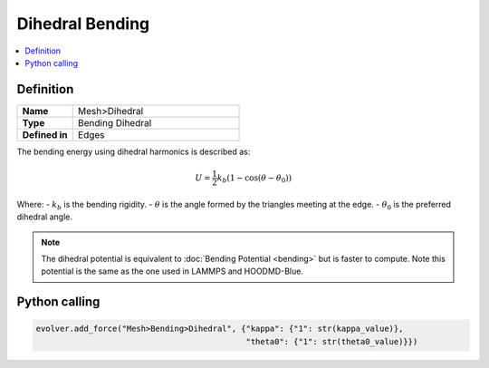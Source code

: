 .. _DihedralBend:

Dihedral Bending
================

.. contents::
   :local:
   :depth: 2

Definition
----------
.. list-table::
   :widths: 25 75
   :header-rows: 0

   * - **Name**
     - Mesh>Dihedral
   * - **Type**
     - Bending Dihedral 
   * - **Defined in**
     - Edges

The bending energy using dihedral harmonics is described as:

.. math::
   U = \frac{1}{2} k_b (1 - \cos(\theta - \theta_0))

Where:
- :math:`k_b` is the bending rigidity.
- :math:`\theta` is the angle formed by the triangles meeting at the edge.
- :math:`\theta_0` is the preferred dihedral angle.

.. note::
   The dihedral potential is equivalent to :doc:`Bending Potential <bending>` but is faster to compute. Note this potential is the same as the one used in LAMMPS and HOODMD-Blue.

Python calling
--------------

.. code-block:: python

   evolver.add_force("Mesh>Bending>Dihedral", {"kappa": {"1": str(kappa_value)},
                                               "theta0": {"1": str(theta0_value)}})